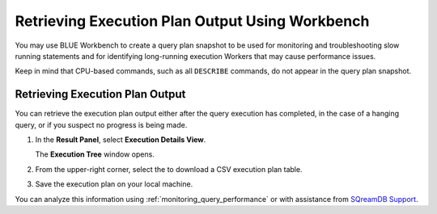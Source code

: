 .. _retrieving_execution_plan_output_using_studio:

*******************************************************
Retrieving Execution Plan Output Using Workbench 
*******************************************************

You may use BLUE Workbench to create a query plan snapshot to be used for monitoring and troubleshooting slow running statements and for identifying long-running execution Workers that may cause performance issues. 

Keep in mind that CPU-based commands, such as all ``DESCRIBE`` commands, do not appear in the query plan snapshot. 

Retrieving Execution Plan Output
================================

You can retrieve the execution plan output either after the query execution has completed, in the case of a hanging query, or if you suspect no progress is being made.

1. In the **Result Panel**, select **Execution Details View**.

   The **Execution Tree** window opens.

.. |icon-execution-details-view| image:: /_static/images/studio_icon_execution_details_view.png

2. From the upper-right corner, select the |icon-download| to download a CSV execution plan table.

.. |icon-download| image:: /_static/images/studio_icon_download.png
   :align: middle
   
3. Save the execution plan on your local machine.

You can analyze this information using :ref:`monitoring_query_performance` or with assistance from `SQreamDB Support <https://sqream.atlassian.net/servicedesk/customer/portal/2/group/8/create/26>`_.